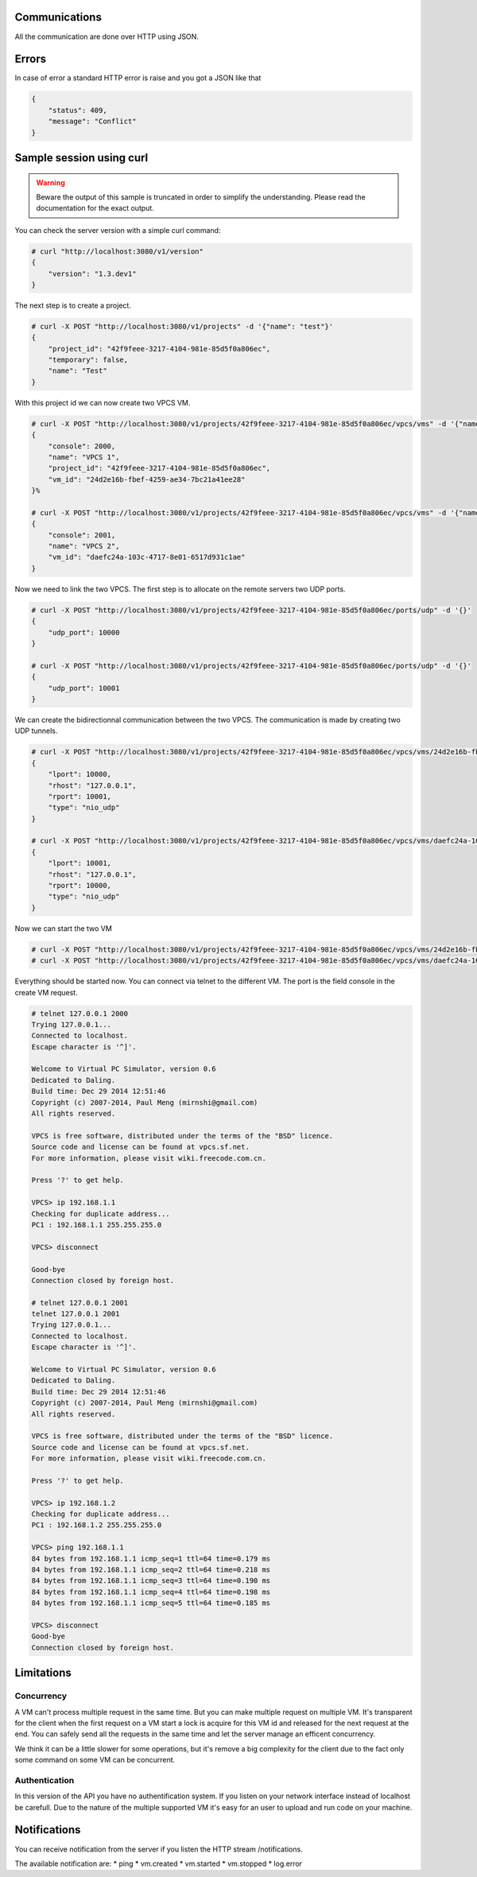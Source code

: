 Communications
===============

All the communication are done over HTTP using JSON.

Errors
======

In case of error a standard HTTP error is raise and you got a
JSON like that

.. code-block:: json
    
    {
        "status": 409,
        "message": "Conflict"
    }

Sample session using curl
=========================

.. warning::

    Beware the output of this sample is truncated in order
    to simplify the understanding. Please read the
    documentation for the exact output.

You can check the server version with a simple curl command:

.. code-block:: shell-session

    # curl "http://localhost:3080/v1/version"
    {
        "version": "1.3.dev1"
    }


The next step is to create a project.

.. code-block:: shell-session

    # curl -X POST "http://localhost:3080/v1/projects" -d '{"name": "test"}'
    {
        "project_id": "42f9feee-3217-4104-981e-85d5f0a806ec",
        "temporary": false,
        "name": "Test"
    }

With this project id we can now create two VPCS VM.

.. code-block:: shell-session

    # curl -X POST "http://localhost:3080/v1/projects/42f9feee-3217-4104-981e-85d5f0a806ec/vpcs/vms" -d '{"name": "VPCS 1"}'
    {
        "console": 2000,
        "name": "VPCS 1",
        "project_id": "42f9feee-3217-4104-981e-85d5f0a806ec",
        "vm_id": "24d2e16b-fbef-4259-ae34-7bc21a41ee28"
    }%

    # curl -X POST "http://localhost:3080/v1/projects/42f9feee-3217-4104-981e-85d5f0a806ec/vpcs/vms" -d '{"name": "VPCS 2"}'
    {
        "console": 2001,
        "name": "VPCS 2",
        "vm_id": "daefc24a-103c-4717-8e01-6517d931c1ae"
    }

Now we need to link the two VPCS. The first step is to allocate on the remote servers
two UDP ports.

.. code-block:: shell-session

    # curl -X POST "http://localhost:3080/v1/projects/42f9feee-3217-4104-981e-85d5f0a806ec/ports/udp" -d '{}'
    {
        "udp_port": 10000
    }                                                                                  
    
    # curl -X POST "http://localhost:3080/v1/projects/42f9feee-3217-4104-981e-85d5f0a806ec/ports/udp" -d '{}'
    {
        "udp_port": 10001
    }


We can create the bidirectionnal communication between the two VPCS. The
communication is made by creating two UDP tunnels.

.. code-block:: shell-session

    # curl -X POST "http://localhost:3080/v1/projects/42f9feee-3217-4104-981e-85d5f0a806ec/vpcs/vms/24d2e16b-fbef-4259-ae34-7bc21a41ee28/adapters/0/ports/0/nio" -d '{"lport": 10000, "rhost": "127.0.0.1", "rport": 10001, "type": "nio_udp"}'
    {
        "lport": 10000,
        "rhost": "127.0.0.1",
        "rport": 10001,
        "type": "nio_udp"
    }

    # curl -X POST "http://localhost:3080/v1/projects/42f9feee-3217-4104-981e-85d5f0a806ec/vpcs/vms/daefc24a-103c-4717-8e01-6517d931c1ae/adapters/0/ports/0/nio" -d '{"lport": 10001, "rhost": "127.0.0.1", "rport": 10000, "type": "nio_udp"}'
    {
        "lport": 10001,
        "rhost": "127.0.0.1",
        "rport": 10000,
        "type": "nio_udp"
    }

Now we can start the two VM

.. code-block:: shell-session

    # curl -X POST "http://localhost:3080/v1/projects/42f9feee-3217-4104-981e-85d5f0a806ec/vpcs/vms/24d2e16b-fbef-4259-ae34-7bc21a41ee28/start" -d "{}"
    # curl -X POST "http://localhost:3080/v1/projects/42f9feee-3217-4104-981e-85d5f0a806ec/vpcs/vms/daefc24a-103c-4717-8e01-6517d931c1ae/start" -d '{}'

Everything should be started now. You can connect via telnet to the different VM.
The port is the field console in the create VM request.

.. code-block:: shell-session

    # telnet 127.0.0.1 2000
    Trying 127.0.0.1...
    Connected to localhost.
    Escape character is '^]'.

    Welcome to Virtual PC Simulator, version 0.6
    Dedicated to Daling.
    Build time: Dec 29 2014 12:51:46
    Copyright (c) 2007-2014, Paul Meng (mirnshi@gmail.com)
    All rights reserved.

    VPCS is free software, distributed under the terms of the "BSD" licence.
    Source code and license can be found at vpcs.sf.net.
    For more information, please visit wiki.freecode.com.cn.

    Press '?' to get help.

    VPCS> ip 192.168.1.1
    Checking for duplicate address...
    PC1 : 192.168.1.1 255.255.255.0

    VPCS> disconnect 

    Good-bye
    Connection closed by foreign host.

    # telnet 127.0.0.1 2001
    telnet 127.0.0.1 2001
    Trying 127.0.0.1...
    Connected to localhost.
    Escape character is '^]'.

    Welcome to Virtual PC Simulator, version 0.6
    Dedicated to Daling.
    Build time: Dec 29 2014 12:51:46
    Copyright (c) 2007-2014, Paul Meng (mirnshi@gmail.com)
    All rights reserved.

    VPCS is free software, distributed under the terms of the "BSD" licence.
    Source code and license can be found at vpcs.sf.net.
    For more information, please visit wiki.freecode.com.cn.

    Press '?' to get help.

    VPCS> ip 192.168.1.2
    Checking for duplicate address...
    PC1 : 192.168.1.2 255.255.255.0

    VPCS> ping 192.168.1.1
    84 bytes from 192.168.1.1 icmp_seq=1 ttl=64 time=0.179 ms
    84 bytes from 192.168.1.1 icmp_seq=2 ttl=64 time=0.218 ms
    84 bytes from 192.168.1.1 icmp_seq=3 ttl=64 time=0.190 ms
    84 bytes from 192.168.1.1 icmp_seq=4 ttl=64 time=0.198 ms
    84 bytes from 192.168.1.1 icmp_seq=5 ttl=64 time=0.185 ms

    VPCS> disconnect
    Good-bye
    Connection closed by foreign host.

Limitations
============

Concurrency
------------

A VM can't process multiple request in the same time. But you can make
multiple request on multiple VM. It's transparent for the client
when the first request on a VM start a lock is acquire for this VM id
and released for the next request at the end. You can safely send all
the requests in the same time and let the server manage an efficent concurrency.

We think it can be a little slower for some operations, but it's remove a big
complexity for the client due to the fact only some command on some VM can be
concurrent.


Authentication
-----------------

In this version of the API you have no authentification system. If you
listen on your network interface instead of localhost be carefull. Due
to the nature of the multiple supported VM it's easy for an user to
upload and run code on your machine.


Notifications
=============

You can receive notification from the server if you listen the HTTP stream /notifications.

The available notification are:
* ping
* vm.created
* vm.started
* vm.stopped
* log.error


